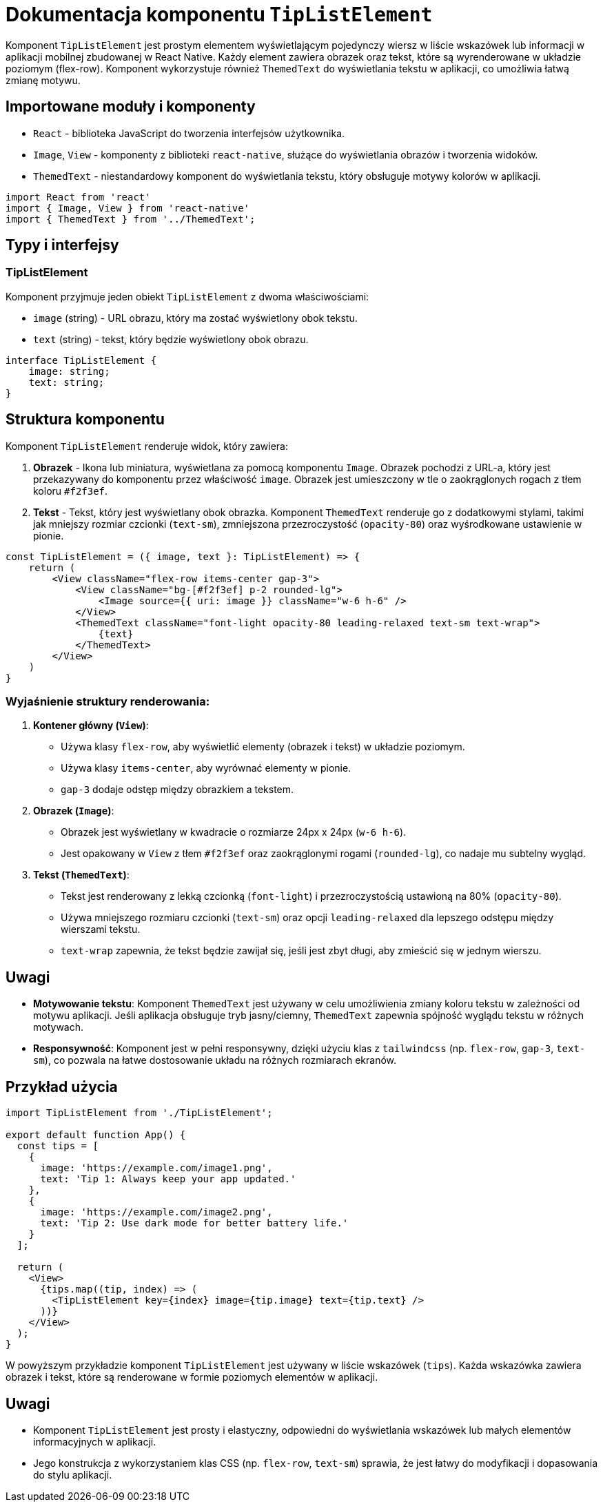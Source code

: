 = Dokumentacja komponentu `TipListElement`

Komponent `TipListElement` jest prostym elementem wyświetlającym pojedynczy wiersz w liście wskazówek lub informacji w aplikacji mobilnej zbudowanej w React Native. Każdy element zawiera obrazek oraz tekst, które są wyrenderowane w układzie poziomym (flex-row). Komponent wykorzystuje również `ThemedText` do wyświetlania tekstu w aplikacji, co umożliwia łatwą zmianę motywu.

## Importowane moduły i komponenty

* `React` - biblioteka JavaScript do tworzenia interfejsów użytkownika.
* `Image`, `View` - komponenty z biblioteki `react-native`, służące do wyświetlania obrazów i tworzenia widoków.
* `ThemedText` - niestandardowy komponent do wyświetlania tekstu, który obsługuje motywy kolorów w aplikacji.

```typescript
import React from 'react'
import { Image, View } from 'react-native'
import { ThemedText } from '../ThemedText';
```

## Typy i interfejsy

### TipListElement

Komponent przyjmuje jeden obiekt `TipListElement` z dwoma właściwościami:

* `image` (string) - URL obrazu, który ma zostać wyświetlony obok tekstu.
* `text` (string) - tekst, który będzie wyświetlony obok obrazu.

```typescript
interface TipListElement {
    image: string;
    text: string;
}
```

## Struktura komponentu

Komponent `TipListElement` renderuje widok, który zawiera:

1. **Obrazek** - Ikona lub miniatura, wyświetlana za pomocą komponentu `Image`. Obrazek pochodzi z URL-a, który jest przekazywany do komponentu przez właściwość `image`. Obrazek jest umieszczony w tle o zaokrąglonych rogach z tłem koloru `#f2f3ef`.
   
2. **Tekst** - Tekst, który jest wyświetlany obok obrazka. Komponent `ThemedText` renderuje go z dodatkowymi stylami, takimi jak mniejszy rozmiar czcionki (`text-sm`), zmniejszona przezroczystość (`opacity-80`) oraz wyśrodkowane ustawienie w pionie. 

```tsx
const TipListElement = ({ image, text }: TipListElement) => {
    return (
        <View className="flex-row items-center gap-3">
            <View className="bg-[#f2f3ef] p-2 rounded-lg">
                <Image source={{ uri: image }} className="w-6 h-6" />
            </View>
            <ThemedText className="font-light opacity-80 leading-relaxed text-sm text-wrap">
                {text}
            </ThemedText>
        </View>
    )
}
```

### Wyjaśnienie struktury renderowania:

1. **Kontener główny (`View`)**:
   - Używa klasy `flex-row`, aby wyświetlić elementy (obrazek i tekst) w układzie poziomym.
   - Używa klasy `items-center`, aby wyrównać elementy w pionie.
   - `gap-3` dodaje odstęp między obrazkiem a tekstem.

2. **Obrazek (`Image`)**:
   - Obrazek jest wyświetlany w kwadracie o rozmiarze 24px x 24px (`w-6 h-6`).
   - Jest opakowany w `View` z tłem `#f2f3ef` oraz zaokrąglonymi rogami (`rounded-lg`), co nadaje mu subtelny wygląd.

3. **Tekst (`ThemedText`)**:
   - Tekst jest renderowany z lekką czcionką (`font-light`) i przezroczystością ustawioną na 80% (`opacity-80`).
   - Używa mniejszego rozmiaru czcionki (`text-sm`) oraz opcji `leading-relaxed` dla lepszego odstępu między wierszami tekstu.
   - `text-wrap` zapewnia, że tekst będzie zawijał się, jeśli jest zbyt długi, aby zmieścić się w jednym wierszu.

## Uwagi

- **Motywowanie tekstu**: Komponent `ThemedText` jest używany w celu umożliwienia zmiany koloru tekstu w zależności od motywu aplikacji. Jeśli aplikacja obsługuje tryb jasny/ciemny, `ThemedText` zapewnia spójność wyglądu tekstu w różnych motywach.
- **Responsywność**: Komponent jest w pełni responsywny, dzięki użyciu klas z `tailwindcss` (np. `flex-row`, `gap-3`, `text-sm`), co pozwala na łatwe dostosowanie układu na różnych rozmiarach ekranów.

## Przykład użycia

```tsx
import TipListElement from './TipListElement';

export default function App() {
  const tips = [
    {
      image: 'https://example.com/image1.png',
      text: 'Tip 1: Always keep your app updated.'
    },
    {
      image: 'https://example.com/image2.png',
      text: 'Tip 2: Use dark mode for better battery life.'
    }
  ];

  return (
    <View>
      {tips.map((tip, index) => (
        <TipListElement key={index} image={tip.image} text={tip.text} />
      ))}
    </View>
  );
}
```

W powyższym przykładzie komponent `TipListElement` jest używany w liście wskazówek (`tips`). Każda wskazówka zawiera obrazek i tekst, które są renderowane w formie poziomych elementów w aplikacji.

## Uwagi

- Komponent `TipListElement` jest prosty i elastyczny, odpowiedni do wyświetlania wskazówek lub małych elementów informacyjnych w aplikacji.
- Jego konstrukcja z wykorzystaniem klas CSS (np. `flex-row`, `text-sm`) sprawia, że jest łatwy do modyfikacji i dopasowania do stylu aplikacji.
